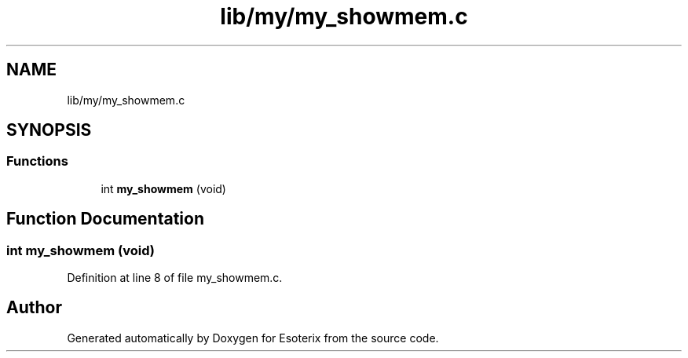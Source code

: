 .TH "lib/my/my_showmem.c" 3 "Thu Jun 23 2022" "Version 1.0" "Esoterix" \" -*- nroff -*-
.ad l
.nh
.SH NAME
lib/my/my_showmem.c
.SH SYNOPSIS
.br
.PP
.SS "Functions"

.in +1c
.ti -1c
.RI "int \fBmy_showmem\fP (void)"
.br
.in -1c
.SH "Function Documentation"
.PP 
.SS "int my_showmem (void)"

.PP
Definition at line 8 of file my_showmem\&.c\&.
.SH "Author"
.PP 
Generated automatically by Doxygen for Esoterix from the source code\&.
